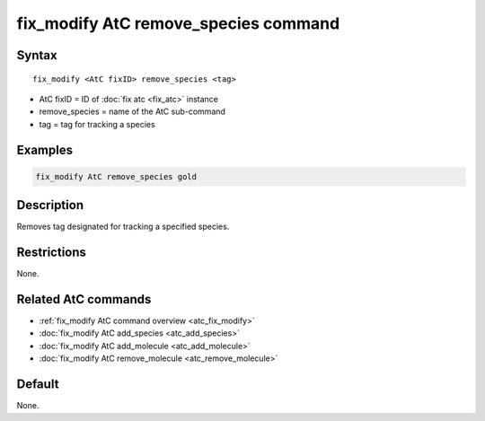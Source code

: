 .. index:: fix_modify AtC remove_species

fix_modify AtC remove_species command
=====================================

Syntax
""""""

.. parsed-literal::

   fix_modify <AtC fixID> remove_species <tag>

* AtC fixID = ID of :doc:`fix atc <fix_atc>` instance
* remove_species = name of the AtC sub-command
* tag = tag for tracking a species

Examples
""""""""

.. code-block:: LAMMPS

   fix_modify AtC remove_species gold

Description
"""""""""""

Removes tag designated for tracking a specified species.

Restrictions
""""""""""""

None.

Related AtC commands
""""""""""""""""""""

- :ref:`fix_modify AtC command overview <atc_fix_modify>`
- :doc:`fix_modify AtC add_species <atc_add_species>`
- :doc:`fix_modify AtC add_molecule <atc_add_molecule>`
- :doc:`fix_modify AtC remove_molecule <atc_remove_molecule>`
  
Default
"""""""

None.
